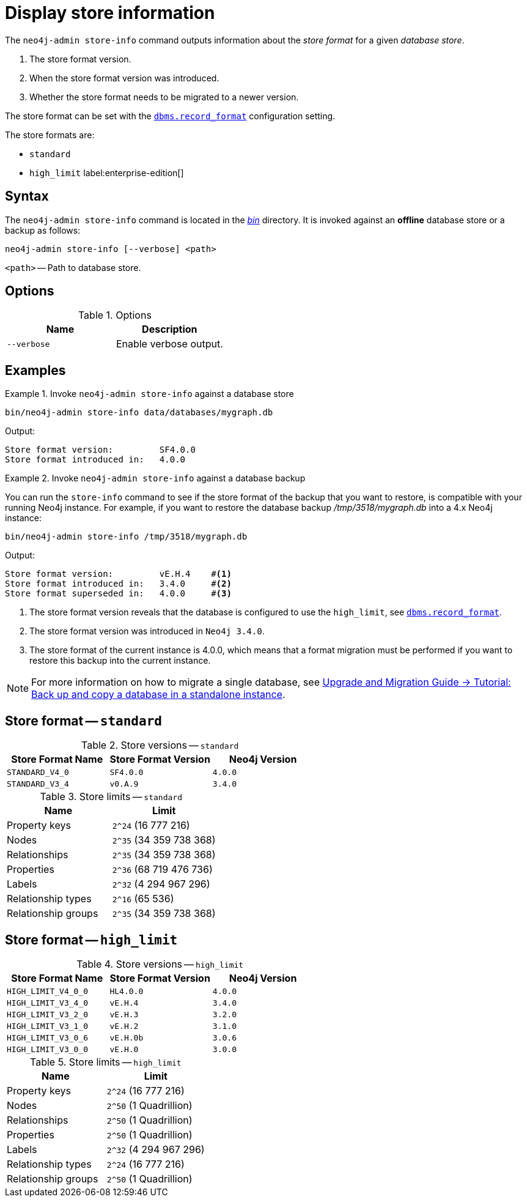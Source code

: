 [[neo4j-admin-store-info]]
= Display store information
:description: This chapter describes the `neo4j-admin store-info` command. 

// database store - path to a given database
// store format - this is the format that is used to store data on disk
// record format - this is not used and is a bug, use store format

The `neo4j-admin store-info` command outputs information about the _store format_ for a given _database store_.

. The store format version.
. When the store format version was introduced.
. Whether the store format needs to be migrated to a newer version.

The store format can be set with the xref:reference/configuration-settings.adoc#config_dbms.record_format[`dbms.record_format`] configuration setting.

The store formats are:

// New in 4.1
//* `aligned`
* `standard`
* `high_limit` label:enterprise-edition[]


[[neo4j-admin-store-info-syntax]]
== Syntax

The `neo4j-admin store-info` command is located in the xref:configuration/file-locations.adoc[_bin_] directory.
It is invoked against an *offline* database store or a backup as follows:

----
neo4j-admin store-info [--verbose] <path>
----

`<path>` -- Path to database store.


// New in 4.2
//----
//neo4j-admin store-info [--all] [--structured] [--verbose] <path>
//----
//
//`<path>` -- Path to database store, or databases directory if `--all` option is used.

== Options

.Options
[options="header"]
|===
| Name | Description

| `--verbose`
| Enable verbose output.

// New in 4.2
// | `--structured`
// | Return result structured as JSON.

// New in 4.2
// | `--all`
// | Return store format info for all databases at provided path.
|===


== Examples


.Invoke `neo4j-admin store-info` against a database store
====
[source, shell]
----
bin/neo4j-admin store-info data/databases/mygraph.db
----

Output:

----
Store format version:         SF4.0.0
Store format introduced in:   4.0.0
----
====


[role=enterprise-edition]
.Invoke `neo4j-admin store-info` against a database backup
====
You can run the `store-info` command to see if the store format of the backup that you want to restore, is compatible with your running Neo4j instance.
For example, if you want to restore the database backup _/tmp/3518/mygraph.db_ into a 4.x Neo4j instance:

[source, shell]
----
bin/neo4j-admin store-info /tmp/3518/mygraph.db
----

Output:

----
Store format version:         vE.H.4    #<1>
Store format introduced in:   3.4.0     #<2>
Store format superseded in:   4.0.0     #<3>
----

<1> The store format version reveals that the database is configured to use the `high_limit`, see xref:reference/configuration-settings.adoc#config_dbms.record_format[`dbms.record_format`].
<2> The store format version was introduced in `Neo4j 3.4.0`.
<3> The store format of the current instance is 4.0.0, which means that a format migration must be performed if you want to restore this backup into the current instance.
====


[NOTE]
====
For more information on how to migrate a single database, see link:{neo4j-docs-base-uri}/upgrade-migration-guide/current/migration/migrate-to-4.any/online-backup-copy-database/[Upgrade and Migration Guide -> Tutorial: Back up and copy a database in a standalone instance].
====

// New in 4.2
//[role=enterprise-edition]
//.Invoke `neo4j-admin store-info` against a root containing several databases
//====
//The command can also be invoked against a root directory containing several databases, as follows:
//
//`neo4j-admin store-info <path> --all`
//
//[source, shell]
//----
//bin/neo4j-admin store-info data/databases --all
//----
//
//Output:
//
//----
//Database name:                 foo
//Database in use:               false
//Store format version:          SF4.0.0
//Store format introduced in:    4.0.0
//Last committed transaction id:2
//Store needs recovery:          true
//
//Database name:                 bar
//Database in use:               true
//----
//====
//
//[NOTE]
//====
//When the command is invoked against several databases, if some are *online* they will simply report as `in use` and exclude all other information.
//====


// New in 4.2
//[role=enterprise-edition]
//.Invoke `neo4j-admin store-info` against a database and output JSON
//====
//
//If you are parsing the results of this command you may use the `--structured` option to receive the output as JSON.
//All the same fields are included and all values are strings.
//
//[source, shell]
//----
//bin/neo4j-admin store-info data/databases/foo --structured
//----
//
//Output:
//
//----
//{"databaseName":"foo",
//"inUse":"false",
//"storeFormat”:"SF4.0.0",
//"storeFormatIntroduced”:"4.0.0",
//"lastCommittedTransaction":"2",
//"recoveryRequired":"true"}
//----
//====


// New in 4.1
//[[neo4j-admin-store-aligned]]
//== Store format -- `aligned`
//
//.Store versions -- `aligned`
//[options="header"]
//|===
//| Store Format Name | Store Format Version | Neo4j Version
//
//| `ALIGNED_V4_1`
//| `AF4.1.a`
//| `4.1.0`
//|===
//
//
//[[neo4j-admin-store-aligned-limits]]
//.Store limits -- `aligned`
//[options="header"]
//|===
//| Name | Limit
//
//| Property keys
//| `2^24` (16 777 216)
//
//| Nodes
//| `2^35` (34 359 738 368)
//
//| Relationships
//| `2^35` (34 359 738 368)
//
//| Properties
//| `2^36` (68 719 476 736)
//
//| Labels
//| `2^32` (4 294 967 296)
//
//| Relationship types
//| `2^16` (65 536)
//
//| Relationship groups
//| `2^35` (34 359 738 368)
//|===


[[neo4j-admin-store-standard]]
== Store format -- `standard`


.Store versions -- `standard`
[options="header"]
|===
| Store Format Name | Store Format Version | Neo4j Version

| `STANDARD_V4_0`
| `SF4.0.0`
| `4.0.0`

| `STANDARD_V3_4`
| `v0.A.9`
| `3.4.0`
|===


[[neo4j-admin-store-standard-limits]]
.Store limits -- `standard`
[options="header"]
|===
| Name | Limit

| Property keys
| `2^24` (16 777 216)

| Nodes
| `2^35` (34 359 738 368)

| Relationships
| `2^35` (34 359 738 368)

| Properties
| `2^36` (68 719 476 736)

| Labels
| `2^32` (4 294 967 296)

| Relationship types
| `2^16` (65 536)

| Relationship groups
| `2^35` (34 359 738 368)
|===

[role=enterprise-edition]
[[neo4j-admin-store-high-limit]]
== Store format -- `high_limit`


.Store versions -- `high_limit`
[options="header"]
|===
| Store Format Name | Store Format Version | Neo4j Version
| `HIGH_LIMIT_V4_0_0`
| `HL4.0.0`
| `4.0.0`

| `HIGH_LIMIT_V3_4_0`
| `vE.H.4`
| `3.4.0`

| `HIGH_LIMIT_V3_2_0`
| `vE.H.3`
| `3.2.0`

| `HIGH_LIMIT_V3_1_0`
| `vE.H.2`
| `3.1.0`

| `HIGH_LIMIT_V3_0_6`
| `vE.H.0b`
| `3.0.6`

| `HIGH_LIMIT_V3_0_0`
| `vE.H.0`
| `3.0.0`
|===


[[neo4j-admin-store-high-limits]]
.Store limits -- `high_limit`
[options="header"]
|===
| Name | Limit

| Property keys
| `2^24` (16 777 216)

| Nodes
| `2^50` (1 Quadrillion)

| Relationships
| `2^50` (1 Quadrillion)

| Properties
| `2^50` (1 Quadrillion)

| Labels
| `2^32` (4 294 967 296)

| Relationship types
| `2^24` (16 777 216)

| Relationship groups
| `2^50` (1 Quadrillion)
|===
